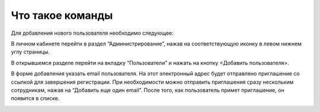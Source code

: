 Что такое команды
=================

Для добавления нового пользователя необходимо следующее:

В личном кабинете перейти в раздел “Администрирование”, нажав на соответствующую иконку в левом нижнем углу страницы.

В открывшемся разделе перейти на вкладку “Пользователи” и нажать на кнопку <Добавить пользователя>.

В форме добавления указать email пользователя. На этот электронный адрес будет отправлено приглашение со ссылкой для завершения регистрации. При необходимости можно отправить приглашения сразу нескольким сотрудникам, нажав на “Добавить еще один email”. После того, как пользователь примет приглашение, он появится в списке.

.. image:: media/rapphowtocreatenewuser.gif
